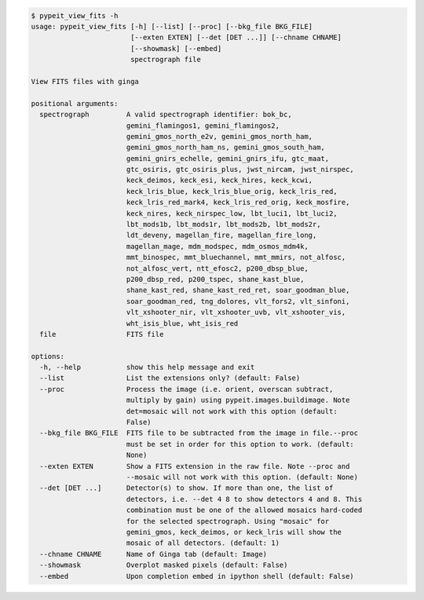.. code-block:: console

    $ pypeit_view_fits -h
    usage: pypeit_view_fits [-h] [--list] [--proc] [--bkg_file BKG_FILE]
                            [--exten EXTEN] [--det [DET ...]] [--chname CHNAME]
                            [--showmask] [--embed]
                            spectrograph file
    
    View FITS files with ginga
    
    positional arguments:
      spectrograph         A valid spectrograph identifier: bok_bc,
                           gemini_flamingos1, gemini_flamingos2,
                           gemini_gmos_north_e2v, gemini_gmos_north_ham,
                           gemini_gmos_north_ham_ns, gemini_gmos_south_ham,
                           gemini_gnirs_echelle, gemini_gnirs_ifu, gtc_maat,
                           gtc_osiris, gtc_osiris_plus, jwst_nircam, jwst_nirspec,
                           keck_deimos, keck_esi, keck_hires, keck_kcwi,
                           keck_lris_blue, keck_lris_blue_orig, keck_lris_red,
                           keck_lris_red_mark4, keck_lris_red_orig, keck_mosfire,
                           keck_nires, keck_nirspec_low, lbt_luci1, lbt_luci2,
                           lbt_mods1b, lbt_mods1r, lbt_mods2b, lbt_mods2r,
                           ldt_deveny, magellan_fire, magellan_fire_long,
                           magellan_mage, mdm_modspec, mdm_osmos_mdm4k,
                           mmt_binospec, mmt_bluechannel, mmt_mmirs, not_alfosc,
                           not_alfosc_vert, ntt_efosc2, p200_dbsp_blue,
                           p200_dbsp_red, p200_tspec, shane_kast_blue,
                           shane_kast_red, shane_kast_red_ret, soar_goodman_blue,
                           soar_goodman_red, tng_dolores, vlt_fors2, vlt_sinfoni,
                           vlt_xshooter_nir, vlt_xshooter_uvb, vlt_xshooter_vis,
                           wht_isis_blue, wht_isis_red
      file                 FITS file
    
    options:
      -h, --help           show this help message and exit
      --list               List the extensions only? (default: False)
      --proc               Process the image (i.e. orient, overscan subtract,
                           multiply by gain) using pypeit.images.buildimage. Note
                           det=mosaic will not work with this option (default:
                           False)
      --bkg_file BKG_FILE  FITS file to be subtracted from the image in file.--proc
                           must be set in order for this option to work. (default:
                           None)
      --exten EXTEN        Show a FITS extension in the raw file. Note --proc and
                           --mosaic will not work with this option. (default: None)
      --det [DET ...]      Detector(s) to show. If more than one, the list of
                           detectors, i.e. --det 4 8 to show detectors 4 and 8. This
                           combination must be one of the allowed mosaics hard-coded
                           for the selected spectrograph. Using "mosaic" for
                           gemini_gmos, keck_deimos, or keck_lris will show the
                           mosaic of all detectors. (default: 1)
      --chname CHNAME      Name of Ginga tab (default: Image)
      --showmask           Overplot masked pixels (default: False)
      --embed              Upon completion embed in ipython shell (default: False)
    